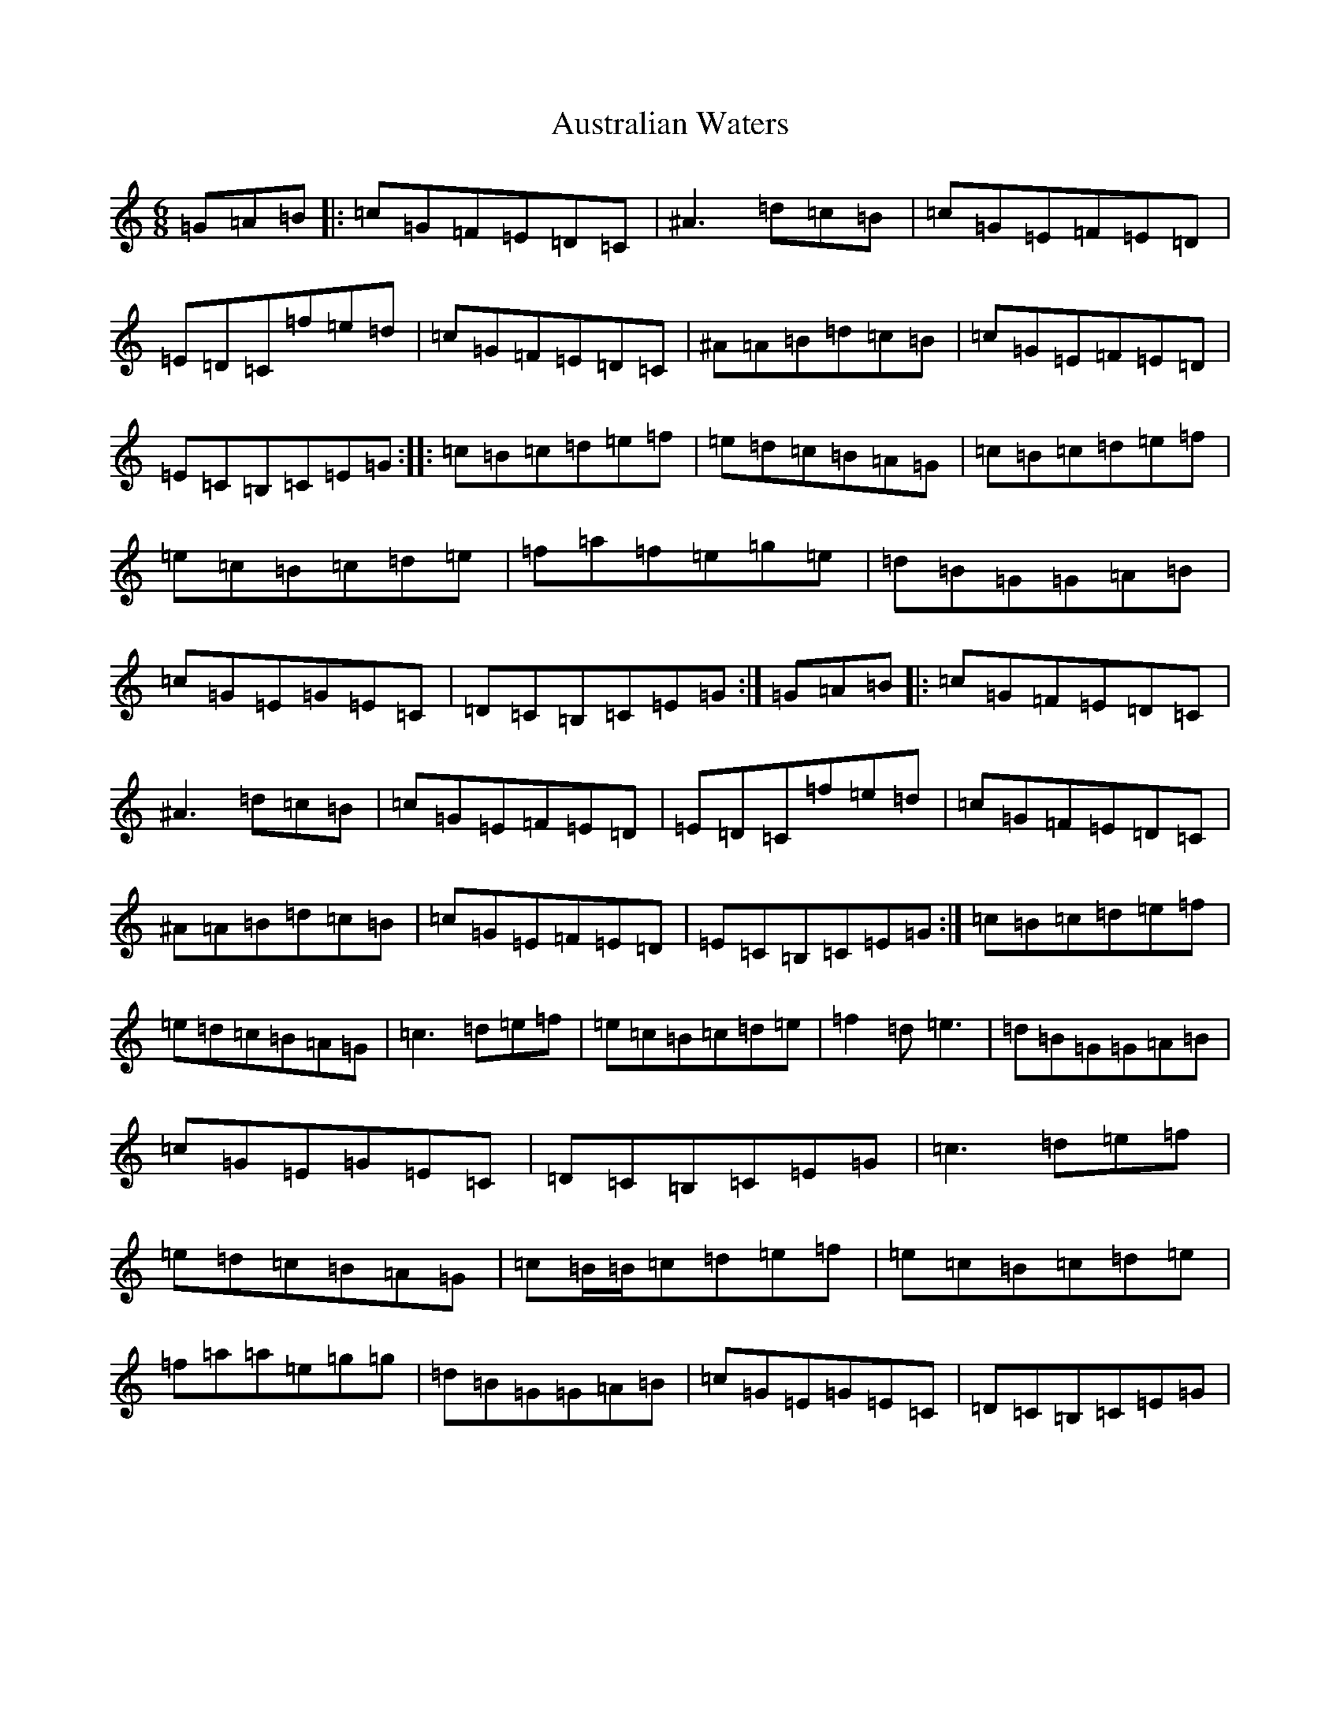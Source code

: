X: 1099
T: Australian Waters
S: https://thesession.org/tunes/2607#setting2607
Z: D Major
R: jig
M:6/8
L:1/8
K: C Major
=G=A=B|:=c=G=F=E=D=C|^A3=d=c=B|=c=G=E=F=E=D|=E=D=C=f=e=d|=c=G=F=E=D=C|^A=A=B=d=c=B|=c=G=E=F=E=D|=E=C=B,=C=E=G:||:=c=B=c=d=e=f|=e=d=c=B=A=G|=c=B=c=d=e=f|=e=c=B=c=d=e|=f=a=f=e=g=e|=d=B=G=G=A=B|=c=G=E=G=E=C|=D=C=B,=C=E=G:|=G=A=B|:=c=G=F=E=D=C|^A3=d=c=B|=c=G=E=F=E=D|=E=D=C=f=e=d|=c=G=F=E=D=C|^A=A=B=d=c=B|=c=G=E=F=E=D|=E=C=B,=C=E=G:|=c=B=c=d=e=f|=e=d=c=B=A=G|=c3=d=e=f|=e=c=B=c=d=e|=f2=d=e3|=d=B=G=G=A=B|=c=G=E=G=E=C|=D=C=B,=C=E=G|=c3=d=e=f|=e=d=c=B=A=G|=c=B/2=B/2=c=d=e=f|=e=c=B=c=d=e|=f=a=a=e=g=g|=d=B=G=G=A=B|=c=G=E=G=E=C|=D=C=B,=C=E=G|